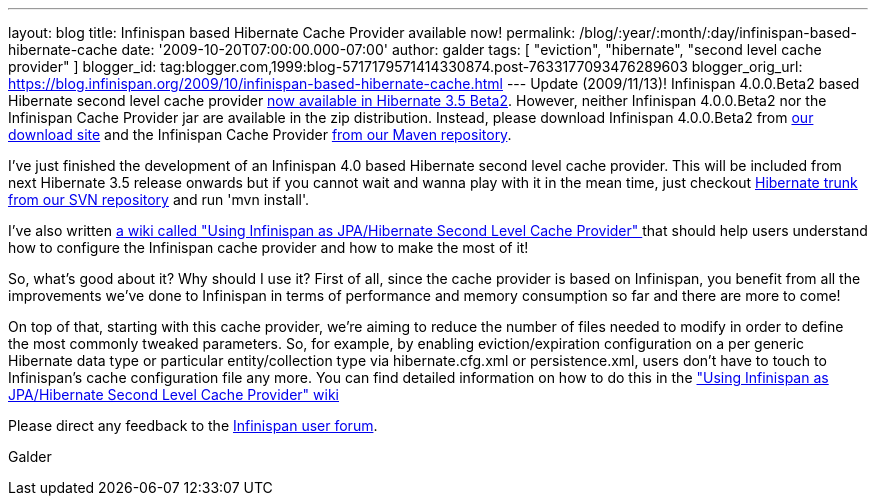---
layout: blog
title: Infinispan based Hibernate Cache Provider available now!
permalink: /blog/:year/:month/:day/infinispan-based-hibernate-cache
date: '2009-10-20T07:00:00.000-07:00'
author: galder
tags: [ "eviction", "hibernate", "second level cache provider" ]
blogger_id: tag:blogger.com,1999:blog-5717179571414330874.post-7633177093476289603
blogger_orig_url: https://blog.infinispan.org/2009/10/infinispan-based-hibernate-cache.html
---
Update (2009/11/13)! Infinispan 4.0.0.Beta2 based Hibernate second level
cache provider http://in.relation.to/12696.lace[now available in
Hibernate 3.5 Beta2]. However, neither Infinispan 4.0.0.Beta2 nor the
Infinispan Cache Provider jar are available in the zip distribution.
Instead, please download Infinispan 4.0.0.Beta2 from
http://sourceforge.net/projects/infinispan/files/[our download site] and
the Infinispan Cache Provider
http://repository.jboss.org/maven2/org/hibernate/hibernate-infinispan/3.5.0-Beta-2/[from
our Maven repository].

I've just finished the development of an Infinispan 4.0 based Hibernate
second level cache provider. This will be included from next Hibernate
3.5 release onwards but if you cannot wait and wanna play with it in the
mean time, just checkout
http://anonsvn.jboss.org/repos/hibernate/core/trunk/[Hibernate trunk
from our SVN repository] and run 'mvn install'.

I've also written http://www.jboss.org/community/docs/DOC-14105[a wiki
called "Using Infinispan as JPA/Hibernate Second Level Cache Provider" ]
that should help users understand how to configure the Infinispan cache
provider and how to make the most of it!

So, what's good about it? Why should I use it? First of all, since the
cache provider is based on Infinispan, you benefit from all the
improvements we've done to Infinispan in terms of performance and memory
consumption so far and there are more to come!

On top of that, starting with this cache provider, we're aiming to
reduce the number of files needed to modify in order to define the most
commonly tweaked parameters. So, for example, by enabling
eviction/expiration configuration on a per generic Hibernate data type
or particular entity/collection type via hibernate.cfg.xml or
persistence.xml, users don't have to touch to Infinispan's cache
configuration file any more. You can find detailed information on how to
do this in the http://www.jboss.org/community/docs/DOC-14105["Using
Infinispan as JPA/Hibernate Second Level Cache Provider" wiki]

Please direct any feedback to the
http://www.jboss.org/index.html?module=bb&op=viewforum&f=309[Infinispan
user forum].

Galder
